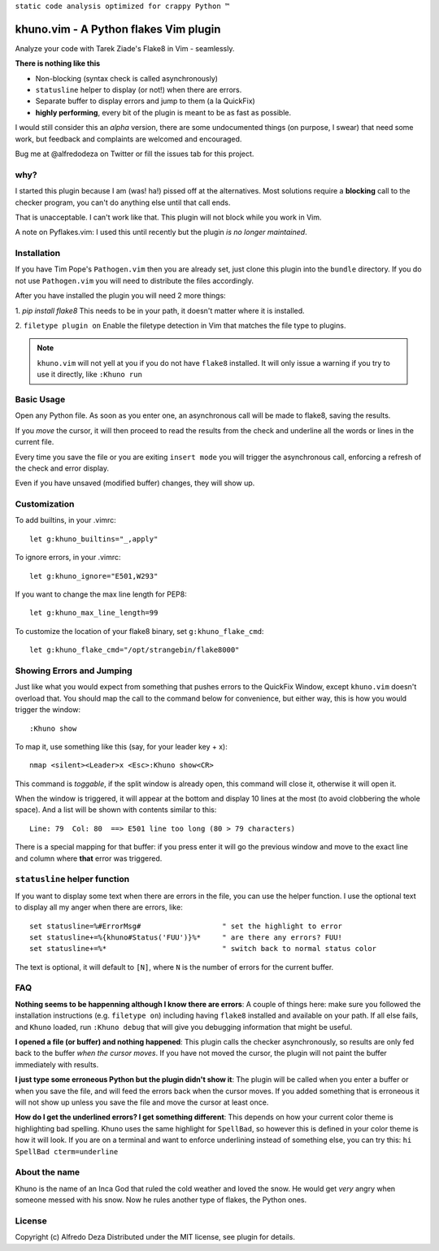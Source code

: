 ``static code analysis optimized for crappy Python ™``

khuno.vim - A Python flakes Vim plugin
======================================
Analyze your code with Tarek Ziade's Flake8 in Vim - seamlessly.

**There is nothing like this**

* Non-blocking (syntax check is called asynchronously)
* ``statusline`` helper to display (or not!) when there are errors.
* Separate buffer to display errors and jump to them (a la QuickFix)
* **highly performing**, every bit of the plugin is meant to be as fast as
  possible.

I would still consider this an *alpha* version, there are some undocumented
things (on purpose, I swear) that need some work, but feedback and complaints
are welcomed and encouraged.

Bug me at @alfredodeza on Twitter or fill the issues tab for this project.

.. image:: https://pbs.twimg.com/media/A6gNXsVCQAAKYLi.png

why?
----
I started this plugin because I am (was! ha!) pissed off at the alternatives.
Most solutions require a **blocking** call to the checker program, you can't do
anything else until that call ends.

That is unacceptable. I can't work like that. This plugin will not block while
you work in Vim.

A note on Pyflakes.vim: I used this until recently but the plugin *is no longer
maintained*.

Installation
------------
If you have Tim Pope's ``Pathogen.vim`` then you are already set, just clone
this plugin into the ``bundle`` directory. If you do not use ``Pathogen.vim``
you will need to distribute the files accordingly.

After you have installed the plugin you will need 2 more things:

1. `pip install flake8` This needs to be in your path, it doesn't matter where
it is installed.

2. ``filetype plugin on`` Enable the filetype detection in Vim that matches the
file type to plugins.

.. note::
    ``khuno.vim`` will not yell at you if you do not have ``flake8`` installed.
    It will only issue a warning if you try to use it directly, like ``:Khuno
    run``

Basic Usage
-----------
Open any Python file. As soon as you enter one, an asynchronous call will be
made to flake8, saving the results.

If you *move* the cursor, it will then proceed to read the results from the
check and underline all the words or lines in the current file.

Every time you save the file or you are exiting ``insert mode``  you will
trigger the asynchronous call, enforcing a refresh of the check and error
display.

Even if you have unsaved (modified buffer) changes, they will show up.

Customization
-------------
To add builtins, in your .vimrc::

    let g:khuno_builtins="_,apply"

To ignore errors, in your .vimrc::

    let g:khuno_ignore="E501,W293"

If you want to change the max line length for PEP8::

    let g:khuno_max_line_length=99

To customize the location of your flake8 binary, set ``g:khuno_flake_cmd``::

    let g:khuno_flake_cmd="/opt/strangebin/flake8000"


Showing Errors and Jumping
--------------------------
Just like what you would expect from something that pushes errors to the
QuickFix Window, except ``khuno.vim`` doesn't overload that. You should map the
call to the command below for convenience, but either way, this is how you
would trigger the window::

    :Khuno show

To map it, use something like this (say, for your leader key + x)::

        nmap <silent><Leader>x <Esc>:Khuno show<CR>

This command is *toggable*, if the split window is already open, this command
will close it, otherwise it will open it.

When the window is triggered, it will appear at the bottom and display 10 lines
at the most (to avoid clobbering the whole space). And a list will be shown
with contents similar to this::

    Line: 79  Col: 80  ==> E501 line too long (80 > 79 characters)

There is a special mapping for that buffer: if you press enter it will go the
previous window and move to the exact line and column where **that** error was
triggered.

``statusline`` helper function
------------------------------
If you want to display some text when there are errors in the file, you can use the helper
function. I use the optional text to display all my anger when there are
errors, like::

    set statusline=%#ErrorMsg#                   " set the highlight to error
    set statusline+=%{khuno#Status('FUU')}%*     " are there any errors? FUU!
    set statusline+=%*                           " switch back to normal status color

The text is optional, it will default to ``[N]``, where ``N`` is the number of
errors for the current buffer.

FAQ
---
**Nothing seems to be happenning although I know there are errors**: A couple
of things here: make sure you followed the installation instructions (e.g.
``filetype on``) including having ``flake8`` installed and available on your
path. If all else fails, and ``Khuno`` loaded, run ``:Khuno debug`` that will
give you debugging information that might be useful.

**I opened a file (or buffer) and nothing happened**: This plugin calls the
checker asynchronously, so results are only fed back to the buffer *when the
cursor moves*. If you have not moved the cursor, the plugin will not paint the
buffer immediately with results.

**I just type some erroneous Python but the plugin didn't show it**: The plugin
will be called when you enter a buffer or when you save the file, and will feed
the errors back when the cursor moves. If you added something that is erroneous
it will not show up unless you save the file and move the cursor at least once.

**How do I get the underlined errors? I get something different**: This depends
on how your current color theme is highlighting bad spelling. Khuno uses the
same highlight for ``SpellBad``, so however this is defined in your color theme
is how it will look. If you are on a terminal and want to enforce underlining
instead of something else, you can try this: ``hi SpellBad cterm=underline``


About the name
--------------
Khuno is the name of an Inca God that ruled the cold weather and loved the
snow. He would get *very* angry when someone messed with his snow. Now he rules
another type of flakes, the Python ones.

License
-------
Copyright (c) Alfredo Deza Distributed under the MIT license, see plugin for
details.
